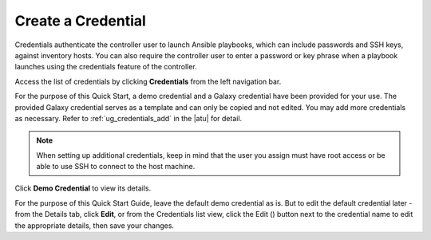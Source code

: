 Create a Credential
~~~~~~~~~~~~~~~~~~~~~~~~~~

.. index::
   single: credentials; create 

Credentials authenticate the controller user to launch Ansible playbooks, which can include passwords and SSH keys, against inventory hosts. You can also require the controller user to enter a password or key phrase when a playbook launches using the credentials feature of the controller.

Access the list of credentials by clicking **Credentials** from the left navigation bar.

|Credentials - list view|

.. |Credentials - list view| image:: ../common/images/qs-credentials-list-view.png

For the purpose of this Quick Start, a demo credential and a Galaxy credential have been provided for your use. The provided Galaxy credential serves as a template and can only be copied and not edited. You may add more credentials as necessary.  Refer to :ref:`ug_credentials_add` in the |atu| for detail.


.. note::
	When setting up additional credentials, keep in mind that the user you assign must have root access or be able to use SSH to connect to the host machine. 


Click **Demo Credential** to view its details.


|Credentials - review demo credential|

.. |Credentials - review demo credential| image:: ../common/images/qs-credentials-demo-details.png

For the purpose of this Quick Start Guide, leave the default demo credential as is. But to edit the default credential later - from the Details tab, click **Edit**, or from the Credentials list view, click the Edit (|edit|) button next to the credential name to edit the appropriate details, then save your changes. 

.. |edit| image:: ../common/images/edit-button.png